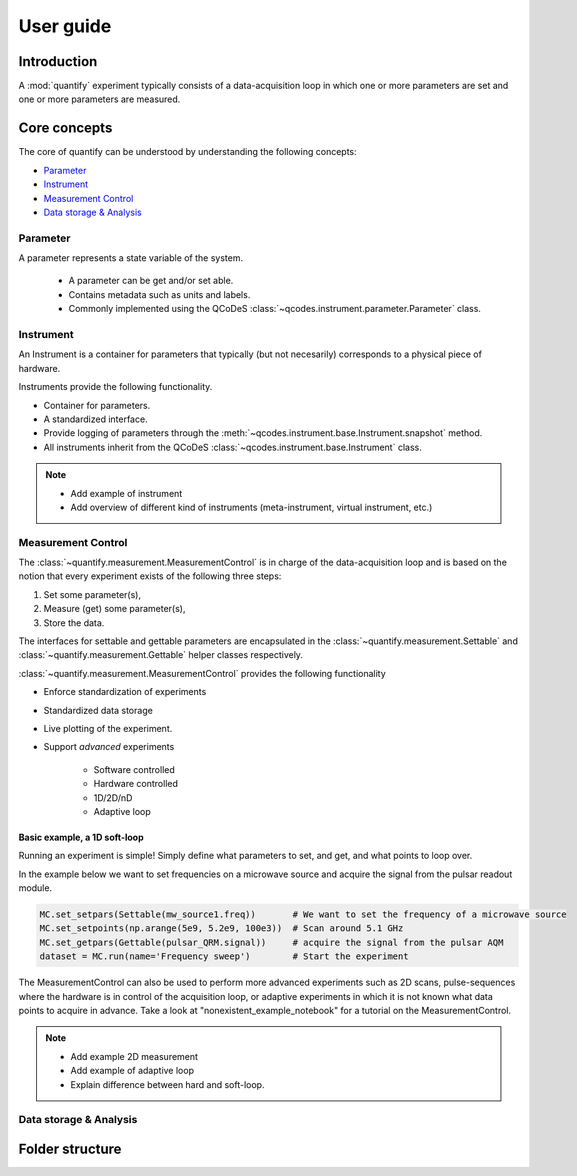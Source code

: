===============
User guide
===============

Introduction
===============

A :mod:`quantify` experiment typically consists of a data-acquisition loop in which one or more parameters are set and one or more parameters are measured.

Core concepts
====================

The core of quantify can be understood by understanding the following concepts:

- Parameter_
- Instrument_
- `Measurement Control <#Measurement Control>`_
- `Data storage & Analysis <#data-storage-analysis>`_

Parameter
-----------

A parameter represents a state variable of the system.

    - A parameter can be get and/or set able.
    - Contains metadata such as units and labels.
    - Commonly implemented using the QCoDeS :class:`~qcodes.instrument.parameter.Parameter` class.


Instrument
-----------

An Instrument is a container for parameters that typically (but not necesarily) corresponds to a physical piece of hardware.

Instruments provide the following functionality.

- Container for parameters.
- A standardized interface.
- Provide logging of parameters through the :meth:`~qcodes.instrument.base.Instrument.snapshot` method.
- All instruments inherit from the QCoDeS :class:`~qcodes.instrument.base.Instrument` class.



.. note::

    - Add example of instrument
    - Add overview of different kind of instruments (meta-instrument, virtual instrument, etc.)



Measurement Control
----------------------

The :class:`~quantify.measurement.MeasurementControl` is in charge of the data-acquisition loop and is based on the notion that every experiment exists of the following three steps:

1. Set some parameter(s),
2. Measure (get) some parameter(s),
3. Store the data.

The interfaces for settable and gettable parameters are encapsulated in the :class:`~quantify.measurement.Settable` and :class:`~quantify.measurement.Gettable` helper classes respectively.

:class:`~quantify.measurement.MeasurementControl` provides the following functionality

- Enforce standardization of experiments
- Standardized data storage
- Live plotting of the experiment.
- Support *advanced* experiments

    + Software controlled
    + Hardware controlled
    + 1D/2D/nD
    + Adaptive loop

Basic example, a 1D soft-loop
~~~~~~~~~~~~~~~~~~~~~~~~~~~~~~~~

Running an experiment is simple!
Simply define what parameters to set, and get, and what points to loop over.

In the example below we want to set frequencies on a microwave source and acquire the signal from the pulsar readout module.

.. code-block:: python

    MC.set_setpars(Settable(mw_source1.freq))       # We want to set the frequency of a microwave source
    MC.set_setpoints(np.arange(5e9, 5.2e9, 100e3))  # Scan around 5.1 GHz
    MC.set_getpars(Gettable(pulsar_QRM.signal))     # acquire the signal from the pulsar AQM
    dataset = MC.run(name='Frequency sweep')        # Start the experiment


The MeasurementControl can also be used to perform more advanced experiments such as 2D scans, pulse-sequences where the hardware is in control of the acquisition loop, or adaptive experiments in which it is not known what data points to acquire in advance.
Take a look at "nonexistent_example_notebook" for a tutorial on the MeasurementControl.


.. note::

    - Add example 2D measurement
    - Add example of adaptive loop
    - Explain difference between hard and soft-loop.



Data storage & Analysis
--------------------------

Folder structure
====================
